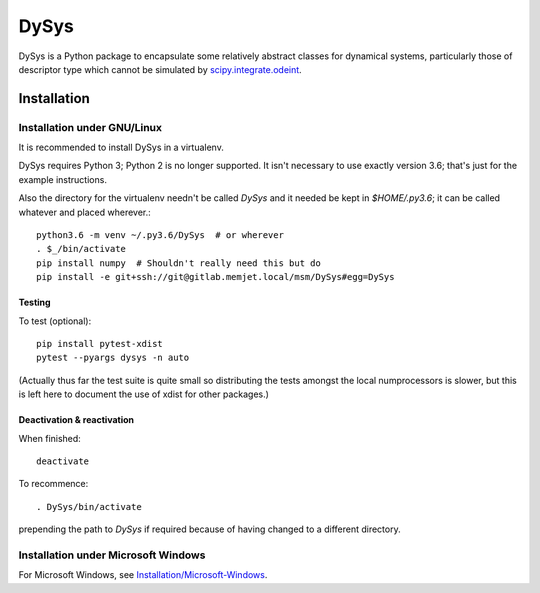DySys
=====

DySys is a Python package to encapsulate some relatively abstract
classes for dynamical systems, particularly those of descriptor type
which cannot be simulated by `scipy.integrate.odeint
<https://docs.scipy.org/doc/scipy-0.18.1/reference/generated/scipy.integrate.odeint.html>`_.

Installation
------------



Installation under GNU/Linux
````````````````````````````

It is recommended to install DySys in a virtualenv.

DySys requires Python 3; Python 2 is no longer supported.  It isn't necessary to
use exactly version 3.6; that's just for the example instructions.

Also the directory for the virtualenv needn't be called `DySys` and it
needed be kept in `$HOME/.py3.6`; it can be called whatever and placed
wherever.::

   python3.6 -m venv ~/.py3.6/DySys  # or wherever
   . $_/bin/activate
   pip install numpy  # Shouldn't really need this but do
   pip install -e git+ssh://git@gitlab.memjet.local/msm/DySys#egg=DySys

Testing
+++++++

To test (optional)::

   pip install pytest-xdist
   pytest --pyargs dysys -n auto

(Actually thus far the test suite is quite small so distributing the
tests amongst the local numprocessors is slower, but this is left here
to document the use of xdist for other packages.)

Deactivation & reactivation
+++++++++++++++++++++++++++

When finished::

   deactivate
   
To recommence::

   . DySys/bin/activate 
   
prepending the path to `DySys` if required because of having changed to a
different directory.

Installation under Microsoft Windows
````````````````````````````````````

For Microsoft Windows, see `Installation/Microsoft-Windows
<https://gitlab.memjet.local/msm/DySys/wikis/installation/Microsoft-Windows>`_.
